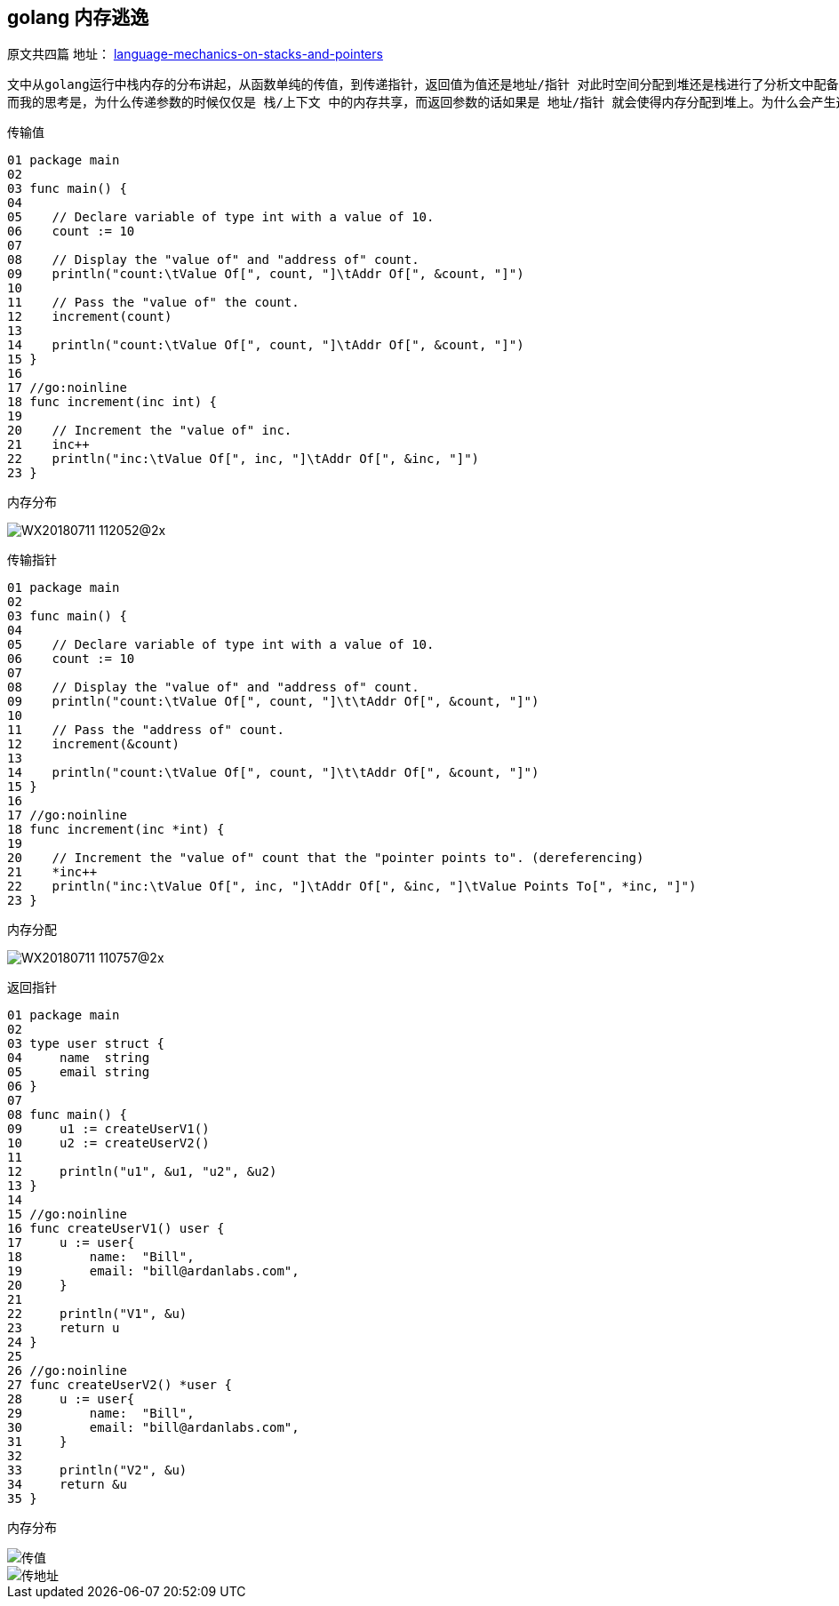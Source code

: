 == golang 内存逃逸
原文共四篇
地址：
https://www.ardanlabs.com/blog/2017/05/language-mechanics-on-stacks-and-pointers.html[language-mechanics-on-stacks-and-pointers]

   文中从golang运行中栈内存的分布讲起，从函数单纯的传值，到传递指针，返回值为值还是地址/指针 对此时空间分配到堆还是栈进行了分析文中配备了不同情况下堆栈分配的示意图。golang 在进行函数调用的时候传递参数，其实无论是指针还是值其实都是以传值的形式进行，不同点在于指针传递的是指针的地址，此种操作就会导致栈中数据共享，而作为返回值，如果是一个地址或者指针，则会使内存分配到堆上，栈中的地址都是指向堆中以实现共享，这个时候其实就发生了内存逃逸。 +
   而我的思考是，为什么传递参数的时候仅仅是 栈/上下文 中的内存共享，而返回参数的话如果是 地址/指针 就会使得内存分配到堆上。为什么会产生这样的结果其实也不难理解，函数调用时，调用方是知道把参数传入了被调用方的，调用完成后被调用方接受到的参数以及分配的内存就会释放。但是作为被调用方，并不知道会有哪些函数来调用更不知道返回结果会被用在什么场景下，此时也就类似于一个全局变量只是变量地址只能通过调用此函数得到，所以就不能再返回结果之后就释放，因此也就产生了内存逃逸，将内存分配到了堆上。

传输值

----
01 package main
02
03 func main() {
04
05    // Declare variable of type int with a value of 10.
06    count := 10
07
08    // Display the "value of" and "address of" count.
09    println("count:\tValue Of[", count, "]\tAddr Of[", &count, "]")
10
11    // Pass the "value of" the count.
12    increment(count)
13
14    println("count:\tValue Of[", count, "]\tAddr Of[", &count, "]")
15 }
16
17 //go:noinline
18 func increment(inc int) {
19
20    // Increment the "value of" inc.
21    inc++
22    println("inc:\tValue Of[", inc, "]\tAddr Of[", &inc, "]")
23 }
----

内存分布

image::../img/WX20180711-112052@2x.png[]

传输指针

----
01 package main
02
03 func main() {
04
05    // Declare variable of type int with a value of 10.
06    count := 10
07
08    // Display the "value of" and "address of" count.
09    println("count:\tValue Of[", count, "]\t\tAddr Of[", &count, "]")
10
11    // Pass the "address of" count.
12    increment(&count)
13
14    println("count:\tValue Of[", count, "]\t\tAddr Of[", &count, "]")
15 }
16
17 //go:noinline
18 func increment(inc *int) {
19
20    // Increment the "value of" count that the "pointer points to". (dereferencing)
21    *inc++
22    println("inc:\tValue Of[", inc, "]\tAddr Of[", &inc, "]\tValue Points To[", *inc, "]")
23 }
----

内存分配

image::../img/WX20180711-110757@2x.png[]

返回指针

----
01 package main
02
03 type user struct {
04     name  string
05     email string
06 }
07
08 func main() {
09     u1 := createUserV1()
10     u2 := createUserV2()
11
12     println("u1", &u1, "u2", &u2)
13 }
14
15 //go:noinline
16 func createUserV1() user {
17     u := user{
18         name:  "Bill",
19         email: "bill@ardanlabs.com",
20     }
21
22     println("V1", &u)
23     return u
24 }
25
26 //go:noinline
27 func createUserV2() *user {
28     u := user{
29         name:  "Bill",
30         email: "bill@ardanlabs.com",
31     }
32
33     println("V2", &u)
34     return &u
35 }
----

内存分布

image::../img/WX20180711-111541@2x.png[传值]
image::../img/WX20180711-111609@2x.png[传地址]
